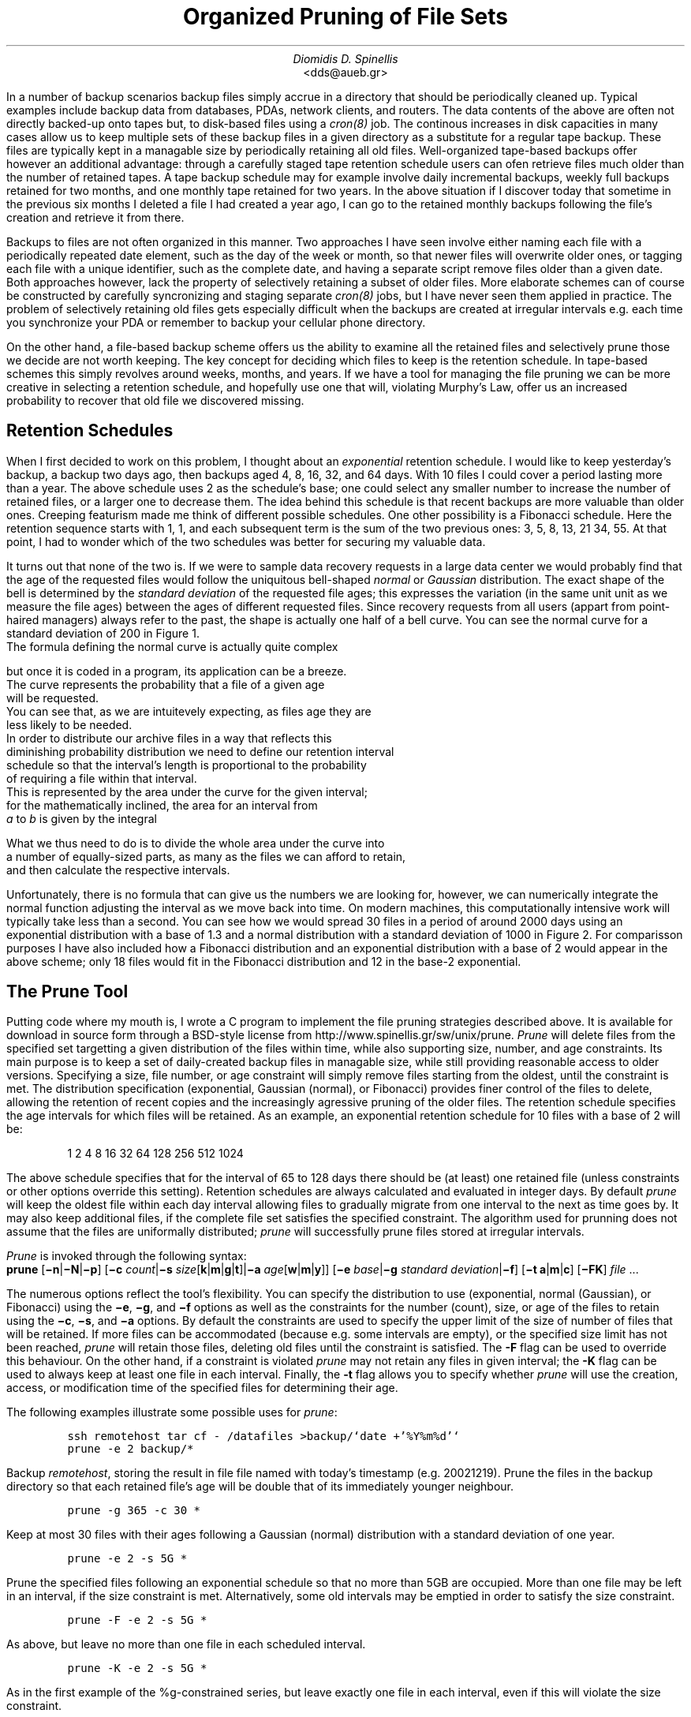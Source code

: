 .\" $Id: \\dds\\src\\sysutil\\fileprune\\RCS\\dds-prune.ms,v 1.2 2002/12/23 16:25:07 dds Exp $
.\" login@usenix.org

.TL
Organized Pruning of File Sets
.AU
Diomidis D. Spinellis
.AI
<dds@aueb.gr>

.PP
In a number of backup scenarios backup files simply accrue in a directory
that should be periodically cleaned up.
Typical examples include backup data from 
databases,
PDAs, 
network clients, and
routers.
The data contents of the above are often not directly backed-up onto tapes but,
to disk-based files using a \fIcron(8)\fP job.
The continous increases in disk capacities in many cases allow us to keep
multiple sets of these backup files in a given directory as a substitute for a
regular tape backup.
These files are typically kept in a managable size by periodically retaining
all old files.
Well-organized tape-based backups offer however an additional advantage:
through a carefully staged tape retention schedule users can ofen retrieve
files much older than the number of retained tapes.
A tape backup schedule may for example involve daily incremental backups,
weekly full backups retained for two months, and one monthly tape retained
for two years.
In the above situation if I discover today that sometime in the previous
six months I deleted a file I had created a year ago, I can go to the
retained monthly backups  following the file's creation and retrieve it
from there.
.PP
Backups to files are not often organized in this manner.
Two approaches I have seen
involve either naming each file with a periodically repeated
date element, such as the day of the week or month, so that newer
files will overwrite older ones,
or tagging each file with a unique identifier,
such as the complete date,
and having a separate script remove files older than a given date.
Both approaches however, lack the property of selectively
retaining a subset of older files.
More elaborate schemes can of course be constructed by carefully
syncronizing and staging separate \fIcron(8)\fP jobs,
but I have never seen them applied in practice.
The problem of selectively retaining old files gets especially difficult
when the backups are created at irregular intervals e.g. each time
you synchronize your PDA or remember to backup your cellular phone directory.
.PP
On the other hand, a file-based backup scheme offers us the ability
to examine all the retained files and selectively prune those we decide
are not worth keeping.
The key concept for deciding which files to keep is the retention schedule.
In tape-based schemes this simply revolves around weeks, months, and years.
If we have a tool for managing the file pruning we can be more creative
in selecting a retention schedule, and hopefully use one that will,
violating Murphy's Law, offer us an increased probability to recover that
old file we discovered missing.
.SH
Retention Schedules
.PP
When I first decided to work on this problem, I thought about an
\fIexponential\fP retention schedule.
I would like to keep yesterday's backup, a backup two days ago,
then backups aged 4, 8, 16, 32, and 64 days.  
With 10 files I could cover a period lasting more than a year.
The above schedule uses 2 as the schedule's base;
one could select any smaller
number to increase the number of retained files, or a larger one to
decrease them.
The idea behind this schedule is that recent backups are more valuable
than older ones.
Creeping featurism made me think of different possible schedules.
One other possibility is a Fibonacci schedule.
Here the retention sequence starts with 1, 1, and each subsequent 
term is the sum of the two previous ones: 3, 5, 8, 13, 21 34, 55.
At that point, I had to wonder which of the two schedules was better for 
securing my valuable data.
.PP
It turns out that none of the two is.
If we were to sample data recovery requests in a large data center
we would probably find that the age of the requested files would
follow the uniquitous bell-shaped \fInormal\fP or \fIGaussian\fP distribution.
The exact shape of the bell is determined by the \fIstandard deviation\fP
of the requested file ages;
this expresses the variation (in the same unit unit as we measure the file
ages) between the ages of different requested files.
Since recovery requests
from all users (appart from point-haired managers)
always refer to the past,
the shape is actually one half of a bell curve.
You can see the normal curve for a standard deviation of 200 in Figure 1.
.PSPIC normal.eps
The formula defining the normal curve is actually quite complex
.EQ
f(x) = 1 over { sqrt{2 pi } sigma } e sup {-x sup 2 over {2 sigma  sup 2}}
.EN
but once it is coded in a program, its application can be a breeze.
The curve represents the probability that a file of a given age
will be requested.
You can see that, as we are intuitevely expecting, as files age they are
less likely to be needed.
In order to distribute our archive files in a way that reflects this
diminishing probability distribution we need to define our retention interval
schedule so that the interval's length is proportional to the probability
of requiring a file within that interval.
This is represented by the area under the curve for the given interval;
for the mathematically inclined, the area for an interval from
\fIa\fP to \fIb\fP is given by the integral
.EQ
int from a to b f(x) dx
.EN
What we thus need to do is to divide the whole area under the curve into
a number of equally-sized parts, as many as the files we can afford to retain,
and then calculate the respective intervals.
.PP
.PSPIC distr.eps
Unfortunately, there is no formula that can give us the numbers we are looking
for, however, we can numerically integrate the normal function adjusting the
interval as we move back into time.
On modern machines, this computationally intensive work will typically take
less than a second.
You can see how we would spread 30 files in a period of around 2000 days
using an exponential distribution with a base of 1.3 and a normal distribution
with a standard deviation of 1000 in Figure 2.
For comparisson purposes I have also included how a Fibonacci distribution
and an exponential distribution with a base of 2
would appear in the above scheme; only 18 files would fit in the
Fibonacci distribution and 12 in the base-2 exponential.
.SH
The Prune Tool
.PP
Putting code where my mouth is, I wrote a C program to implement the
file pruning strategies described above.
It is available for download in source form through a BSD-style license from
http://www.spinellis.gr/sw/unix/prune.
\fIPrune\fP 
will delete files from the specified set targetting a given distribution
of the files within time,
while also supporting size, number, and age constraints.
Its main purpose is to keep a set of daily-created backup files
in managable size,
while still providing reasonable access to older versions.
Specifying a size, file number, or age constraint will
simply remove files starting from the oldest, until the
constraint is met.
The distribution specification (exponential, Gaussian (normal), or Fibonacci)
provides finer control of the files to delete,
allowing the retention of recent copies and the increasingly
agressive pruning of the older files.
The retention schedule specifies the age intervals for which files
will be retained.
As an example, an exponential retention schedule for 10 files
with a base of 2 will be:
.IP
1 2 4 8 16 32 64 128 256 512 1024
.PP
The above schedule specifies that for the interval of 65 to 128
days there should be (at least) one retained file (unless constraints
or other options override this setting).
Retention schedules are always calculated and evaluated in integer days.
By default \fIprune\fP will keep the oldest file within each day interval
allowing files to gradually migrate from one interval to the next
as time goes by.
It may also keep additional files, if the complete file set satisfies
the specified constraint.
The algorithm used for prunning does not assume that the files are
uniformally distributed;
\fIprune\fP will successfully prune files stored at irregular intervals.
.PP
\fIPrune\fP is invoked through the following syntax:
.br
\fBprune\fP 
[\fB\-n\fP|\fB\-N\fP|\fB\-p\fP]
[\fB\-c\fP \fIcount\fP|\fB\-s\fP \fIsize\fP[\fBk\fP|\fBm\fP|\fBg\fP|\fBt\fP]|\fB\-a\fP \fIage\fP[\fBw\fP|\fBm\fP|\fBy\fP]]
[\fB\-e\fP \fIbase\fP|\fB\-g\fP \fIstandard deviation\fP|\fB\-f\fP]
[\fB\-t\fP \fBa\fP|\fBm\fP|\fBc\fP]
[\fB\-FK\fP]
\fIfile\fR ...
.PP
The numerous options reflect the tool's flexibility.
You can specify the distribution to use (exponential, normal (Gaussian),
or Fibonacci) using the 
\fB\-e\fP, \fB\-g\fP, and \fB\-f\fP options as well
as the constraints for the number (count), size, or age of the
files to retain using the
\fB\-c\fP, \fB\-s\fP, and \fB\-a\fP options.
By default the constraints are used to specify the upper limit
of the size of number of files that will be retained.
If more files can be accommodated (because e.g. some intervals are
empty), or the specified size limit has not been reached, \fIprune\fP
will retain those files, deleting old files until the constraint is
satisfied.
The \fB-F\fP flag can be used to override this behaviour.
On the other hand, if a constraint is violated \fIprune\fP
may not retain any files in given interval;
the \fB-K\fP flag can be used to always keep at least one file
in each interval.
Finally, the \fB-t\fP flag allows you to specify whether \fIprune\fP
will use the creation, access, or modification time of the specified
files for determining their age.
.PP
The following examples illustrate some possible uses for \fIprune\fP:
.DS
.ft C
ssh remotehost tar cf - /datafiles >backup/`date +'%Y%m%d'`
prune -e 2 backup/*
.DE
Backup \fIremotehost\fP, storing the result in file file
named with today's timestamp (e.g. 20021219).
Prune the files in the backup directory
so that each retained file's age will be double that of its
immediately younger neighbour.
.DS
.ft C
prune -g 365 -c 30 *
.DE
Keep at most 30 files with their ages following a
Gaussian (normal) distribution with a standard deviation of one year.
.DS
.ft C
prune -e 2 -s 5G *
.DE
Prune the specified files following an 
exponential schedule so that no more than
5GB are occupied.
More than one file may be left in an interval,
if the size constraint is met.
Alternatively, some old intervals may be emptied in order
to satisfy the size constraint.
.DS
.ft C
prune -F -e 2 -s 5G *
.DE
As above, but leave no more than one file in each scheduled interval.
.DS
.ft C
prune -K -e 2 -s 5G *
.DE
As in the first example of the %g-constrained series,
but leave exactly one file in each interval,
even if this will violate the size constraint.
.DS
.ft C
prune -a 1m -f
.DE
Delete all files older than one month use;
use a Fibonacci distribution for pruning the remaining ones.
.SH
Conclusions
.PP
Increasing disk capacities and network bandwidth allow us to implement
disk-based backup mechanisms.
An important aspect of a disk-based backup system is the employed retention
schedule.
The prune tool allows you to rationally specify and automatically manage
the retention schedule to suit your needs.
An exponential schedule with an integer base or a Fibonacci-based schedule
can be easilly understood by unsophisticated users, while a schedule with
a normal distribution and an appropriately set standard deviation
is more likely to reflect your true file retention requirements.
